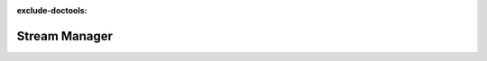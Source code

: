 :exclude-doctools:

Stream Manager
==============

.. scylladb_swagger_inc::

.. scylladb_swagger:: 
   :spec: api/api-doc/stream_manager.json 